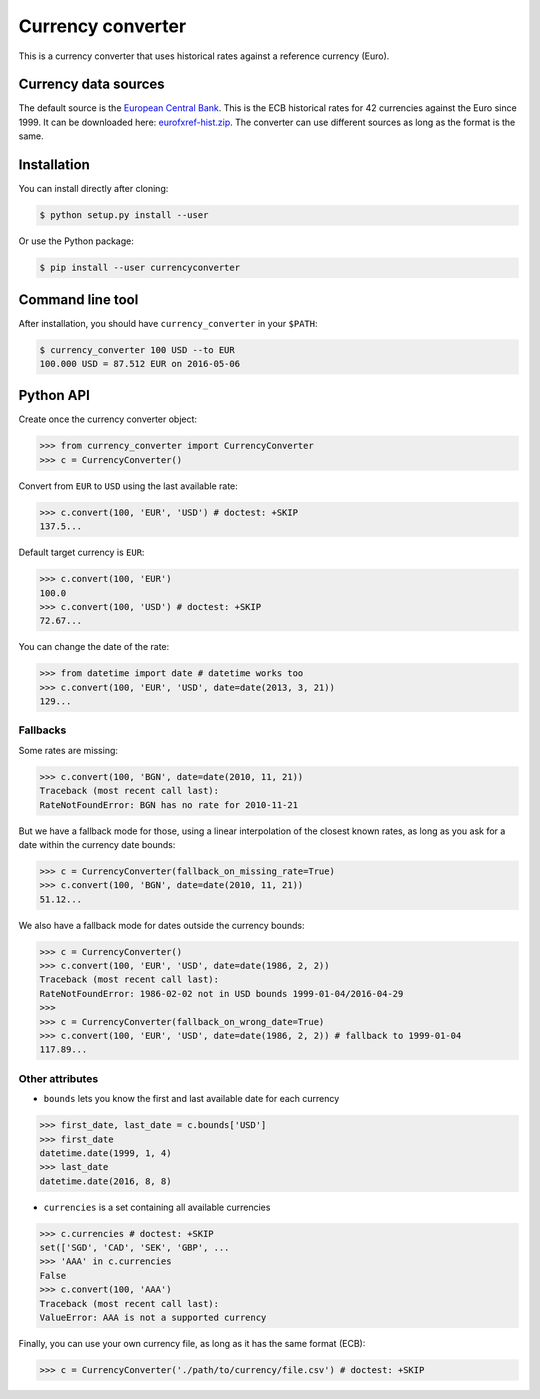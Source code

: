 Currency converter
==================

This is a currency converter that uses historical rates against a reference currency (Euro).

Currency data sources
---------------------

The default source is the `European Central Bank <http://www.ecb.int/>`_. This is the ECB historical rates for 42 currencies against the Euro since 1999.
It can be downloaded here: `eurofxref-hist.zip <http://www.ecb.int/stats/eurofxref/eurofxref-hist.zip>`_.
The converter can use different sources as long as the format is the same.

Installation
------------

You can install directly after cloning:

.. code-block:: bash

 $ python setup.py install --user

Or use the Python package:

.. code-block:: bash

  $ pip install --user currencyconverter

Command line tool
-----------------

After installation, you should have ``currency_converter`` in your ``$PATH``:

.. code-block:: bash

 $ currency_converter 100 USD --to EUR
 100.000 USD = 87.512 EUR on 2016-05-06

Python API
----------

Create once the currency converter object:

.. code-block:: python

    >>> from currency_converter import CurrencyConverter
    >>> c = CurrencyConverter()

Convert from ``EUR`` to ``USD`` using the last available rate:

.. code-block:: python

    >>> c.convert(100, 'EUR', 'USD') # doctest: +SKIP
    137.5...

Default target currency is ``EUR``:

.. code-block:: python

    >>> c.convert(100, 'EUR')
    100.0
    >>> c.convert(100, 'USD') # doctest: +SKIP
    72.67...

You can change the date of the rate:

.. code-block:: python

    >>> from datetime import date # datetime works too
    >>> c.convert(100, 'EUR', 'USD', date=date(2013, 3, 21))
    129...

Fallbacks
~~~~~~~~~

Some rates are missing:

.. code-block:: python

    >>> c.convert(100, 'BGN', date=date(2010, 11, 21))
    Traceback (most recent call last):
    RateNotFoundError: BGN has no rate for 2010-11-21

But we have a fallback mode for those, using a linear interpolation of the
closest known rates, as long as you ask for a date within the currency date bounds:

.. code-block:: python

    >>> c = CurrencyConverter(fallback_on_missing_rate=True)
    >>> c.convert(100, 'BGN', date=date(2010, 11, 21))
    51.12...

We also have a fallback mode for dates outside the currency bounds:

.. code-block:: python

    >>> c = CurrencyConverter()
    >>> c.convert(100, 'EUR', 'USD', date=date(1986, 2, 2))
    Traceback (most recent call last):
    RateNotFoundError: 1986-02-02 not in USD bounds 1999-01-04/2016-04-29
    >>> 
    >>> c = CurrencyConverter(fallback_on_wrong_date=True)
    >>> c.convert(100, 'EUR', 'USD', date=date(1986, 2, 2)) # fallback to 1999-01-04
    117.89...

Other attributes
~~~~~~~~~~~~~~~~

+ ``bounds`` lets you know the first and last available date for each currency

.. code-block:: python

    >>> first_date, last_date = c.bounds['USD']
    >>> first_date
    datetime.date(1999, 1, 4)
    >>> last_date
    datetime.date(2016, 8, 8)

+ ``currencies`` is a set containing all available currencies

.. code-block:: python

    >>> c.currencies # doctest: +SKIP
    set(['SGD', 'CAD', 'SEK', 'GBP', ...
    >>> 'AAA' in c.currencies
    False
    >>> c.convert(100, 'AAA')
    Traceback (most recent call last):
    ValueError: AAA is not a supported currency

Finally, you can use your own currency file, as long as it has the same format (ECB):

.. code-block:: python

    >>> c = CurrencyConverter('./path/to/currency/file.csv') # doctest: +SKIP

